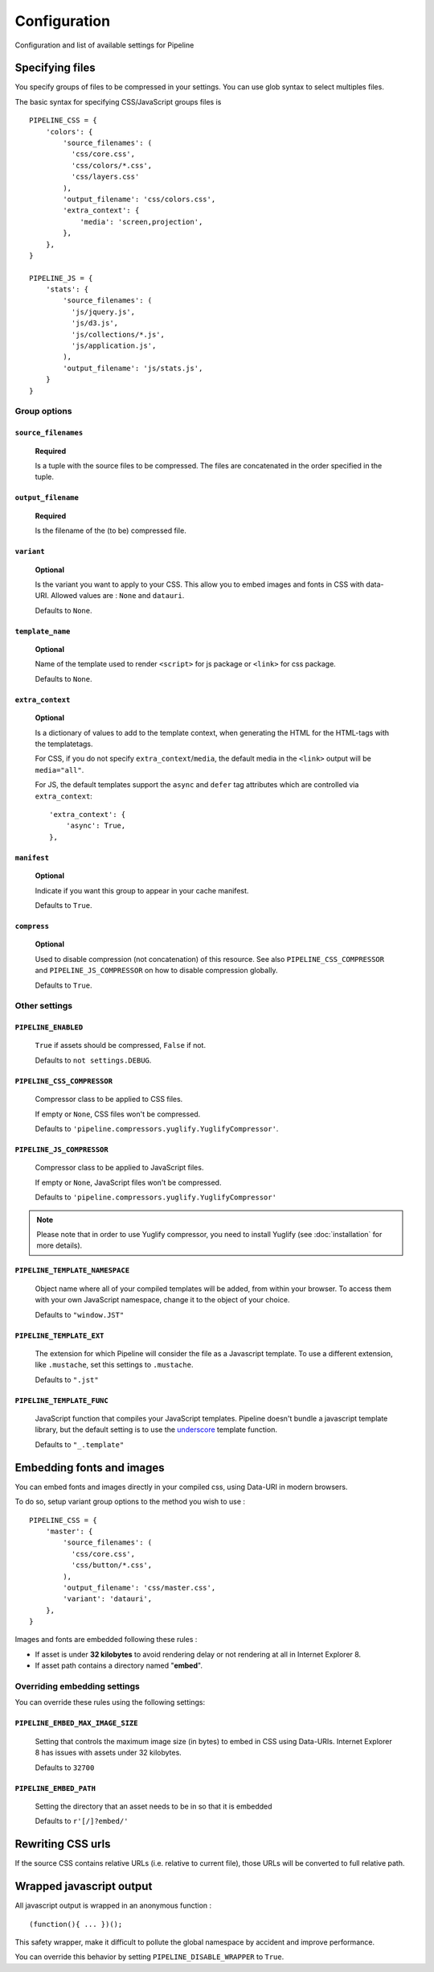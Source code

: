 .. _ref-configuration:

=============
Configuration
=============


Configuration and list of available settings for Pipeline


Specifying files
================

You specify groups of files to be compressed in your settings. You can use glob
syntax to select multiples files.

The basic syntax for specifying CSS/JavaScript groups files is ::

  PIPELINE_CSS = {
      'colors': {
          'source_filenames': (
            'css/core.css',
            'css/colors/*.css',
            'css/layers.css'
          ),
          'output_filename': 'css/colors.css',
          'extra_context': {
              'media': 'screen,projection',
          },
      },
  }

  PIPELINE_JS = {
      'stats': {
          'source_filenames': (
            'js/jquery.js',
            'js/d3.js',
            'js/collections/*.js',
            'js/application.js',
          ),
          'output_filename': 'js/stats.js',
      }
  }

Group options
-------------

``source_filenames``
....................

  **Required**

  Is a tuple with the source files to be compressed.
  The files are concatenated in the order specified in the tuple.


``output_filename``
...................

  **Required**

  Is the filename of the (to be) compressed file.

``variant``
...........

  **Optional**

  Is the variant you want to apply to your CSS. This allow you to embed images
  and fonts in CSS with data-URI.
  Allowed values are : ``None`` and ``datauri``.

  Defaults to ``None``.

``template_name``
.................

  **Optional**

  Name of the template used to render ``<script>`` for js package or ``<link>`` for css package.

  Defaults to ``None``.

``extra_context``
.................

  **Optional**

  Is a dictionary of values to add to the template context,
  when generating the HTML for the HTML-tags with the templatetags.

  For CSS, if you do not specify ``extra_context``/``media``, the default media in
  the ``<link>`` output will be ``media="all"``.
  
  For JS, the default templates support the ``async`` and ``defer`` tag attributes which are controlled via ``extra_context``: ::
  
    'extra_context': {
        'async': True,
    },

``manifest``
............

  **Optional**

  Indicate if you want this group to appear in your cache manifest.

  Defaults to ``True``.

``compress``
............

  **Optional**

  Used to disable compression (not concatenation) of this resource. See also
  ``PIPELINE_CSS_COMPRESSOR`` and ``PIPELINE_JS_COMPRESSOR`` on how to disable
  compression globally.

  Defaults to ``True``.


Other settings
--------------

``PIPELINE_ENABLED``
....................

  ``True`` if assets should be compressed, ``False`` if not.

  Defaults to ``not settings.DEBUG``.

``PIPELINE_CSS_COMPRESSOR``
............................

  Compressor class to be applied to CSS files.

  If empty or ``None``, CSS files won't be compressed.

  Defaults to ``'pipeline.compressors.yuglify.YuglifyCompressor'``.

``PIPELINE_JS_COMPRESSOR``
...........................

  Compressor class to be applied to JavaScript files.

  If empty or ``None``, JavaScript files won't be compressed.

  Defaults to ``'pipeline.compressors.yuglify.YuglifyCompressor'``

.. note::

  Please note that in order to use Yuglify compressor, you need to install Yuglify (see :doc:`installation` for more details).

``PIPELINE_TEMPLATE_NAMESPACE``
...............................

  Object name where all of your compiled templates will be added, from within your browser.
  To access them with your own JavaScript namespace, change it to the object of your choice.

  Defaults to ``"window.JST"``


``PIPELINE_TEMPLATE_EXT``
.........................

  The extension for which Pipeline will consider the file as a Javascript template.
  To use a different extension, like ``.mustache``, set this settings to ``.mustache``.

  Defaults to ``".jst"``

``PIPELINE_TEMPLATE_FUNC``
..........................

  JavaScript function that compiles your JavaScript templates.
  Pipeline doesn't bundle a javascript template library, but the default
  setting is to use the
  `underscore <http://documentcloud.github.com/underscore/>`_ template function.

  Defaults to ``"_.template"``


Embedding fonts and images
==========================

You can embed fonts and images directly in your compiled css, using Data-URI in
modern browsers.

To do so, setup variant group options to the method you wish to use : ::

  PIPELINE_CSS = {
      'master': {
          'source_filenames': (
            'css/core.css',
            'css/button/*.css',
          ),
          'output_filename': 'css/master.css',
          'variant': 'datauri',
      },
  }

Images and fonts are embedded following these rules :

- If asset is under **32 kilobytes** to avoid rendering delay or not rendering
  at all in Internet Explorer 8.
- If asset path contains a directory named "**embed**".

Overriding embedding settings
-----------------------------

You can override these rules using the following settings:

``PIPELINE_EMBED_MAX_IMAGE_SIZE``
.................................

  Setting that controls the maximum image size (in bytes) to embed in CSS using Data-URIs.
  Internet Explorer 8 has issues with assets under 32 kilobytes.

  Defaults to ``32700``

``PIPELINE_EMBED_PATH``
.......................

  Setting the directory that an asset needs to be in so that it is embedded

  Defaults to ``r'[/]?embed/'``


Rewriting CSS urls
==================

If the source CSS contains relative URLs (i.e. relative to current file),
those URLs will be converted to full relative path.


Wrapped javascript output
=========================

All javascript output is wrapped in an anonymous function : ::

  (function(){ ... })();

This safety wrapper, make it difficult to pollute the global namespace by accident and improve performance.

You can override this behavior by setting ``PIPELINE_DISABLE_WRAPPER`` to ``True``.
